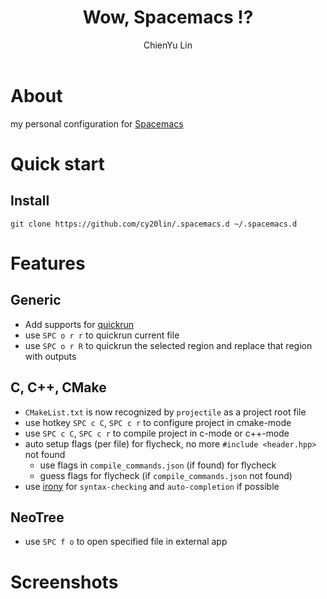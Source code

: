 #+TITLE: Wow, Spacemacs !?
#+SUBTITILE: welcome to the fantastic world of Spacemacs
#+AUTHOR: ChienYu Lin
#+EMAIL: cy20lin@google.com

* About 
my personal configuration for [[http://spacemacs.org/][Spacemacs]] 

* Quick start
** Install
#+BEGIN_SRC shell
  git clone https://github.com/cy20lin/.spacemacs.d ~/.spacemacs.d 
#+end_src

* Features
** Generic
- Add supports for [[https://github.com/syohex/emacs-quickrun][quickrun]] 
- use =SPC o r r= to quickrun current file
- use =SPC o r R= to quickrun the selected region and replace that region with outputs
** C, C++, CMake 
- =CMakeList.txt= is now recognized by =projectile= as a project root file
- use hotkey =SPC c C=, =SPC c r= to configure project in cmake-mode
- use =SPC c C=, =SPC c r= to compile project in c-mode or c++-mode
- auto setup flags (per file) for flycheck, no more =#include <header.hpp>= not found
  - use flags in =compile_commands.json= (if found) for flycheck
  - guess flags for flycheck (if =compile_commands.json= not found)
- use [[https://github.com/Sarcasm/irony-mode][irony]] for =syntax-checking= and =auto-completion= if possible

** NeoTree
- use =SPC f o= to open specified file in external app

* Screenshots
[[file:doc/img/screenshot-c++-1.png]]
